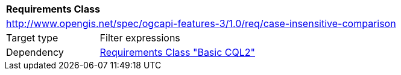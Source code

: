 [[rc_case-insensitive-comparison]]
[cols="1,4",width="90%"]
|===
2+|*Requirements Class*
2+|http://www.opengis.net/spec/ogcapi-features-3/1.0/req/case-insensitive-comparison
|Target type |Filter expressions
|Dependency |<<rc_basic-cql2,Requirements Class "Basic CQL2">>
|===
